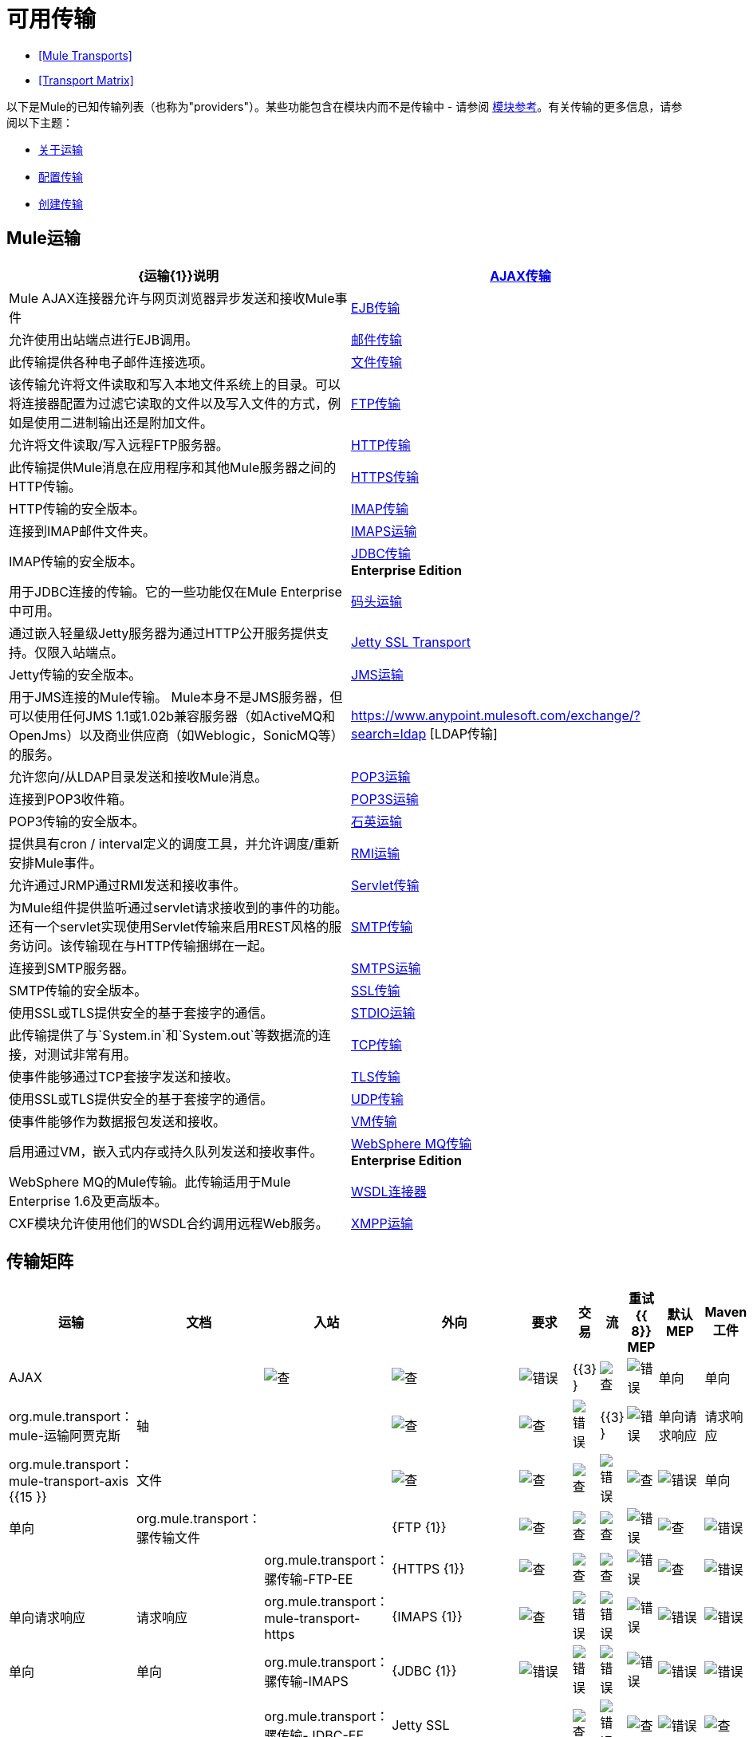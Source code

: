 = 可用传输

*  <<Mule Transports>>
*  <<Transport Matrix>>

以下是Mule的已知传输列表（也称为"providers"）。某些功能包含在模块内而不是传输中 - 请参阅 link:/mule-user-guide/v/3.4/modules-reference[模块参考]。有关传输的更多信息，请参阅以下主题：

*  link:/mule-user-guide/v/3.4/connecting-using-transports[关于运输]
*  link:/mule-user-guide/v/3.4/configuring-a-transport[配置传输]
*  link:/mule-user-guide/v/3.4/creating-transports[创建传输]

==  Mule运输

[%header,cols="2*"]
|===
| {运输{1}}说明
| link:/mule-user-guide/v/3.4/ajax-transport-reference[AJAX传输]  | Mule AJAX连接器允许与网页浏览器异步发送和接收Mule事件
| link:/mule-user-guide/v/3.4/ejb-transport-reference[EJB传输]  |允许使用出站端点进行EJB调用。
| link:/mule-user-guide/v/3.4/email-transport-reference[邮件传输]  |此传输提供各种电子邮件连接选项。
| link:/mule-user-guide/v/3.4/file-transport-reference[文件传输]  |该传输允许将文件读取和写入本地文件系统上的目录。可以将连接器配置为过滤它读取的文件以及写入文件的方式，例如是使用二进制输出还是附加文件。
| link:/mule-user-guide/v/3.4/ftp-transport-reference[FTP传输]  |允许将文件读取/写入远程FTP服务器。
| link:/mule-user-guide/v/3.4/http-transport-reference[HTTP传输]  |此传输提供Mule消息在应用程序和其他Mule服务器之间的HTTP传输。
| link:/mule-user-guide/v/3.4/https-transport-reference[HTTPS传输]  | HTTP传输的安全版本。
| link:/mule-user-guide/v/3.4/imap-transport-reference[IMAP传输]  |连接到IMAP邮件文件夹。
| link:/mule-user-guide/v/3.4/imap-transport-reference[IMAPS运输]  | IMAP传输的安全版本。
| link:/mule-user-guide/v/3.4/jdbc-transport-reference[JDBC传输] +
*Enterprise Edition*  |用于JDBC连接的传输。它的一些功能仅在Mule Enterprise中可用。
| link:/mule-user-guide/v/3.4/jetty-transport-reference[码头运输]  |通过嵌入轻量级Jetty服务器为通过HTTP公开服务提供支持。仅限入站端点。
| link:/mule-user-guide/v/3.4/jetty-ssl-transport[Jetty SSL Transport]  | Jetty传输的安全版本。
| link:/mule-user-guide/v/3.4/jms-transport-reference[JMS运输]  |用于JMS连接的Mule传输。 Mule本身不是JMS服务器，但可以使用任何JMS 1.1或1.02b兼容服务器（如ActiveMQ和OpenJms）以及商业供应商（如Weblogic，SonicMQ等）的服务。
| https://www.anypoint.mulesoft.com/exchange/?search=ldap [LDAP传输]  |允许您向/从LDAP目录发送和接收Mule消息。
| link:/mule-user-guide/v/3.4/pop3-transport-reference[POP3运输]  |连接到POP3收件箱。
| link:/mule-user-guide/v/3.4/pop3-transport-reference[POP3S运输]  | POP3传输的安全版本。
| link:/mule-user-guide/v/3.4/quartz-transport-reference[石英运输]  |提供具有cron / interval定义的调度工具，并允许调度/重新安排Mule事件。
| link:/mule-user-guide/v/3.4/rmi-transport-reference[RMI运输]  |允许通过JRMP通过RMI发送和接收事件。
| link:/mule-user-guide/v/3.4/servlet-transport-reference[Servlet传输]  |为Mule组件提供监听通过servlet请求接收到的事件的功能。还有一个servlet实现使用Servlet传输来启用REST风格的服务访问。该传输现在与HTTP传输捆绑在一起。
| link:/mule-user-guide/v/3.4/smtp-transport-reference[SMTP传输]  |连接到SMTP服务器。
| link:/mule-user-guide/v/3.4/smtp-transport-reference[SMTPS运输]  | SMTP传输的安全版本。
| link:/mule-user-guide/v/3.4/ssl-and-tls-transports-reference[SSL传输]  |使用SSL或TLS提供安全的基于套接字的通信。
| link:/mule-user-guide/v/3.4/stdio-transport-reference[STDIO运输]  |此传输提供了与`System.in`和`System.out`等数据流的连接，对测试非常有用。
| link:/mule-user-guide/v/3.4/tcp-transport-reference[TCP传输]  |使事件能够通过TCP套接字发送和接收。
| link:/mule-user-guide/v/3.4/ssl-and-tls-transports-reference[TLS传输]  |使用SSL或TLS提供安全的基于套接字的通信。
| link:/mule-user-guide/v/3.4/udp-transport-reference[UDP传输]  |使事件能够作为数据报包发送和接收。
| link:/mule-user-guide/v/3.4/vm-transport-reference[VM传输]  |启用通过VM，嵌入式内存或持久队列发送和接收事件。
| link:/mule-user-guide/v/3.4/mule-wmq-transport-reference[WebSphere MQ传输] +
*Enterprise Edition*  | WebSphere MQ的Mule传输。此传输适用于Mule Enterprise 1.6及更高版本。
| link:/mule-user-guide/v/3.4/wsdl-connectors[WSDL连接器]  | CXF模块允许使用他们的WSDL合约调用远程Web服务。
| link:/mule-user-guide/v/3.4/xmpp-transport-reference[XMPP运输]  |通过XMPP（Jabber）即时消息协议提供连接。
|===

== 传输矩阵

[%header%autowidth.spread]
|===
|运输 |文档 |入站 |外向 |要求 |交易 |流 |重试{{ 8}} MEP  |默认MEP  | Maven工件
| AJAX  |   | image:check.png[查]  | image:check.png[查]  | image:error.png[错误]  | {{3} }  | image:check.png[查]  | image:error.png[错误]  |单向 |单向 | org.mule.transport：mule-运输阿贾克斯

|轴 |  | image:check.png[查]  | image:check.png[查]  | image:error.png[错误]  | {{3} }  | image:error.png[错误]  |单向请求响应 |请求响应 | org.mule.transport：mule-transport-axis {{15 }}

|文件 |  |
image:check.png[查]  | image:check.png[查]  | image:check.png[查]  | image:error.png[错误]  | image:check.png[查]  | image:error.png[错误]  |单向 |单向 | org.mule.transport：骡传输文件 |

| {FTP {1}} |
image:check.png[查]  | image:check.png[查]  | image:check.png[查]  | image:error.png[错误]  | image:check.png[查]  | image:error.png[错误]  |   |   | org.mule.transport：骡传输-FTP-EE

| {HTTPS {1}} |
image:check.png[查]  | image:check.png[查]  | image:check.png[查]  | image:error.png[错误]  | image:check.png[查]  | image:error.png[错误]  |单向请求响应 |请求响应 | org.mule.transport：mule-transport-https

| {IMAPS {1}} |
image:check.png[查]  | image:error.png[错误]  | image:error.png[错误]  | image:error.png[错误]  | image:error.png[错误]  | image:error.png[错误]  |单向 |单向 | org.mule.transport：骡传输-IMAPS

| {JDBC {1}} |
image:error.png[错误]  | image:error.png[错误]  | image:error.png[错误]  | image:error.png[错误]  | image:error.png[错误]  | image:error.png[错误]  |   |   | org.mule.transport：骡传输-JDBC-EE

| Jetty SSL  |  |
image:check.png[查]  | image:error.png[错误]  | image:check.png[查]  | image:error.png[错误]  | image:check.png[查]  | image:error.png[错误]  |单向请求响应 |请求响应 | org.mule.transport：mule-transport-jetty-ssl

| {组播{1}} |
image:check.png[查]  | image:check.png[查]  | image:check.png[查]  | image:error.png[错误]  | image:error.png[错误]  | image:error.png[错误]  |单向请求响应 |请求响应 | org.mule.transport：mule-transport-multicast

| {POP3S {1}} |
image:check.png[查]  | image:error.png[错误]  | image:check.png[查]  | image:error.png[错误]  | image:error.png[错误]  | image:error.png[错误]  |单向 |单向 | org.mule.transport：骡传输-POP3S

| {RMI {1}} |
image:check.png[查]  | image:check.png[查]  | image:check.png[查]  | image:error.png[错误]  | image:error.png[错误]  | image:error.png[错误]  |单向请求响应 |请求响应 | org.mule.transport：mule-transport-rmi

| {SFTP {1}} |
image:check.png[查]  | image:check.png[查]  | image:check.png[查]  | image:error.png[错误]  | image:check.png[查]  | image:error.png[错误]  |单向，请求响应 |单向 | org.mule.transport：mule-transport-sftp

| {SMTPS {1}} |
image:error.png[错误]  | image:check.png[查]  | image:check.png[查]  | image:error.png[错误]  | image:error.png[错误]  | image:error.png[错误]  |单向 |单向 | org.mule.transport：骡传输-SMTPS

| {STDIO {1}} |
image:check.png[查]  | image:check.png[查]  | image:check.png[查]  | image:error.png[错误]  | image:check.png[查]  | image:error.png[错误]  |单向 |单向 | org.mule.transport：骡-传输标准输入输出

| {TLS {1}} |
image:check.png[查]  | image:check.png[查]  | image:check.png[查]  | image:error.png[错误]  | image:check.png[查]  | image:error.png[错误]  |单向请求响应 |请求响应 | org.mule.transport：mule-transport-tls

| {VM {1}} |
image:check.png[查]  | image:check.png[查]  | image:check.png[查]  | image:check.png[查]（XA） | image:check.png[查] {{ 10}} image:error.png[错误]  |单向请求响应 |单向 | org.mule.transport：mule-transport-vm

|===

 图例

*Transport*  - 交通工具的名称/协议+
*Docs*  - 链接到transport +的JavaDoc和SchemaDoc
*Inbound*  - 传输是否可以接收入站事件并可用于入站端点+
*Outbound*  - 传输是否可以生成出站事件并与出站端点+一起使用
*Request*  - 此端点是否可以通过请求调用直接查询（通过MuleClient或EventContext）+
*Transactions*  - 交易是否受交通工具支持。支持事务的传输可以在本地或分布式两阶段提交（XA）事务中进行配置。 +
*Streaming*  - 此传输是否可以处理输入流中传入的消息。这可以非常有效地处理大数据。有关更多信息，请参阅流式传输。 +
*Retry*  - 此传输是否支持重试策略。请注意，所有传输都可以配置Retry策略，但只有在这里标记的传输才能被MuleSoft +官方支持
*MEPs*  - 此传输+支持的消息交换模式
*Default MEP*  - 使用此传输的端点的默认MEP，它没有明确配置MEP +
*Maven Artifact*  - 组名称为 http://maven.apache.org/[Maven的]中此传输的工件名称

